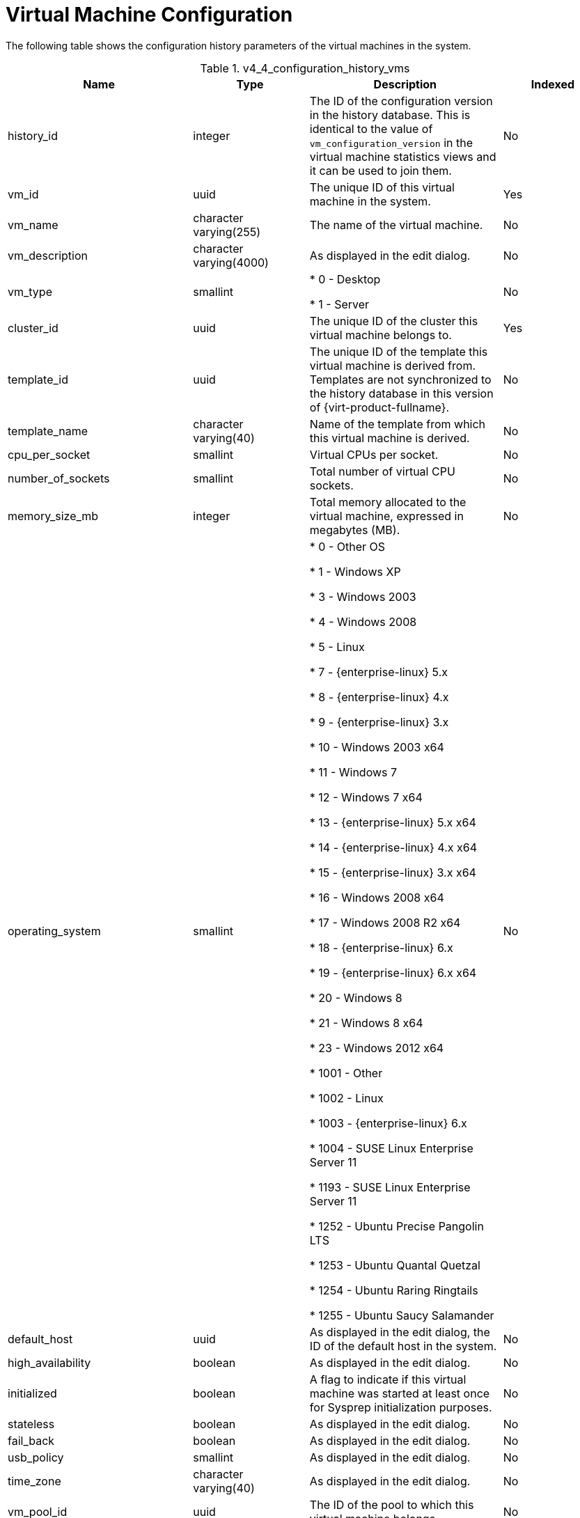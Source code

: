 :_content-type: REFERENCE
[id="Latest_virtual_machine_configuration_view"]
= Virtual Machine Configuration

The following table shows the configuration history parameters of the virtual machines in the system.
[id="References_RHEV_3_Reporting_Database-Configuration_Views_table-v3_1_latest_vm_configuration_view"]

.v4_4_configuration_history_vms
[options="header"]
|===
|Name |Type |Description |Indexed
|history_id |integer |The ID of the configuration version in the history database. This is identical to the value of `vm_configuration_version` in the virtual machine statistics views and it can be used to join them. |No
|vm_id |uuid |The unique ID of this virtual machine in the system. |Yes
|vm_name |character varying(255) |The name of the virtual machine. |No
|vm_description |character varying(4000) |As displayed in the edit dialog. |No
|vm_type |smallint |

* 0 - Desktop

* 1 - Server
|No

|cluster_id |uuid |The unique ID of the cluster this virtual machine belongs to. |Yes
|template_id |uuid |The unique ID of the template this virtual machine is derived from. Templates are not synchronized to the history database in this version of {virt-product-fullname}. |No
|template_name |character varying(40) |Name of the template from which this virtual machine is derived. |No
|cpu_per_socket |smallint |Virtual CPUs per socket. |No
|number_of_sockets |smallint |Total number of virtual CPU sockets. |No
|memory_size_mb |integer |Total memory allocated to the virtual machine, expressed in megabytes (MB). |No
|operating_system |smallint |

* 0 - Other OS

* 1 - Windows XP

* 3 - Windows 2003

* 4 - Windows 2008

* 5 - Linux

* 7 - {enterprise-linux} 5.x

* 8 - {enterprise-linux} 4.x

* 9 - {enterprise-linux} 3.x

* 10 - Windows 2003 x64

* 11 - Windows 7

* 12 - Windows 7 x64

* 13 - {enterprise-linux} 5.x x64

* 14 - {enterprise-linux} 4.x x64

* 15 - {enterprise-linux} 3.x x64

* 16 - Windows 2008 x64

* 17 - Windows 2008 R2 x64

* 18 - {enterprise-linux} 6.x

* 19 - {enterprise-linux} 6.x x64

* 20 - Windows 8

* 21 - Windows 8 x64

* 23 - Windows 2012 x64

* 1001 - Other

* 1002 - Linux

* 1003 - {enterprise-linux} 6.x

* 1004 - SUSE Linux Enterprise Server 11

* 1193 - SUSE Linux Enterprise Server 11

* 1252 - Ubuntu Precise Pangolin LTS

* 1253 - Ubuntu Quantal Quetzal

* 1254 - Ubuntu Raring Ringtails

* 1255 - Ubuntu Saucy Salamander
 |No

|default_host |uuid |As displayed in the edit dialog, the ID of the default host in the system. |No
|high_availability |boolean |As displayed in the edit dialog. |No
|initialized |boolean |A flag to indicate if this virtual machine was started at least once for Sysprep initialization purposes. |No
|stateless |boolean |As displayed in the edit dialog. |No
|fail_back |boolean |As displayed in the edit dialog. |No
|usb_policy |smallint |As displayed in the edit dialog. |No
|time_zone |character varying(40) |As displayed in the edit dialog. |No
|vm_pool_id |uuid |The ID of the pool to which this virtual machine belongs. |No
|vm_pool_name |character varying(255) |The name of the virtual machine's pool. |No
|created_by_user_id |uuid |The ID of the user that created this virtual machine. |No
|cluster_configuration_version |integer |The cluster configuration version at the time of creation or update. This is identical to the value of `history_id` in the `v4_4_configuration_history_clusters` view and it can be used to join them. |No
|default_host_configuration_version |integer |The host configuration version at the time of creation or update. This is identical to the value of `history_id` in the `v4_4_configuration_history_hosts` view and it can be used to join them. |No
|create_date |timestamp with time zone |The date this entity was added to the system. |No
|update_date |timestamp with time zone |The date this entity was changed in the system. |No
|delete_date |timestamp with time zone |The date this entity was deleted from the system. |No
|===
